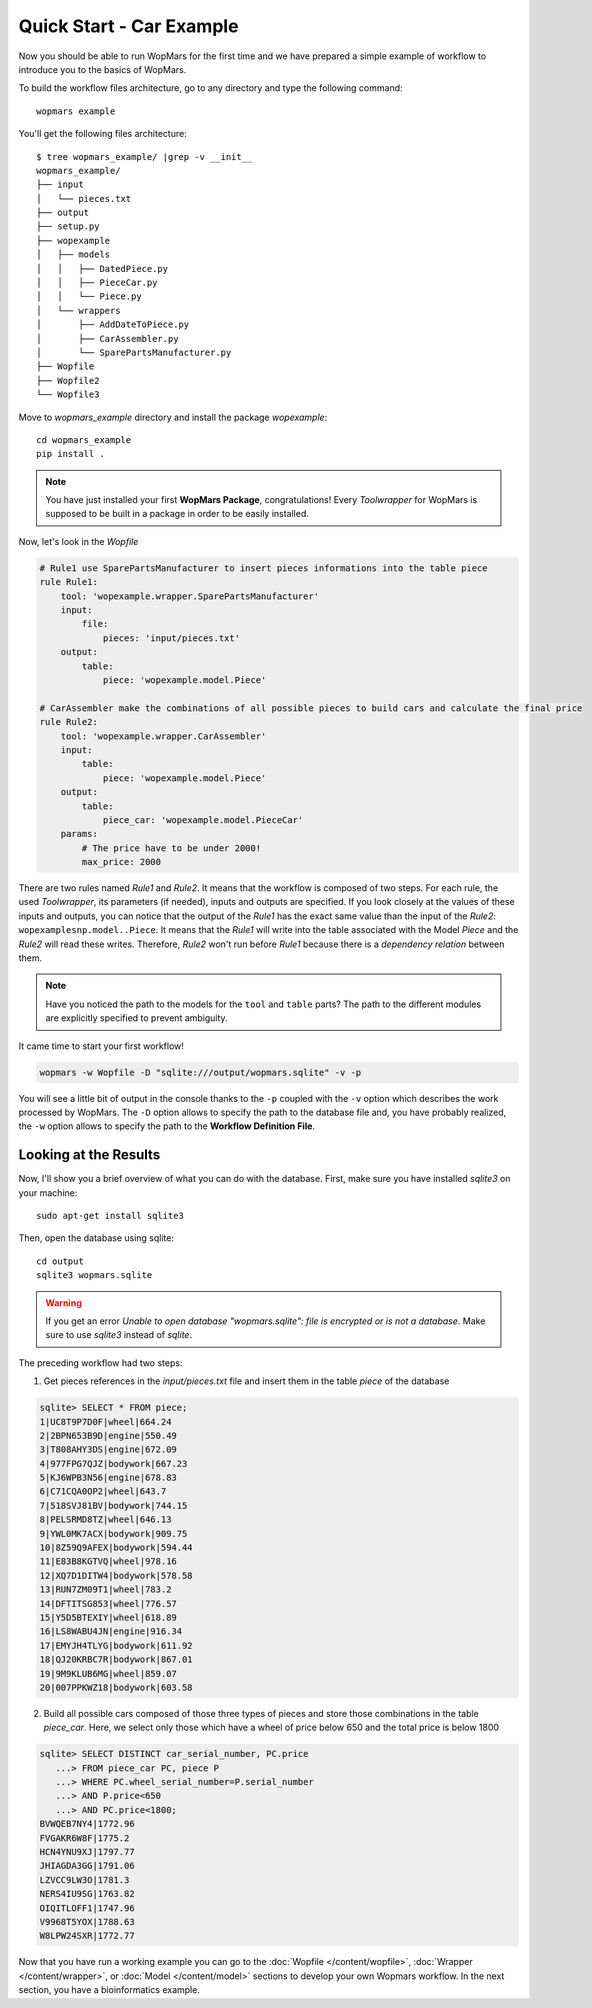 Quick Start - Car Example
==========================

Now you should be able to run WopMars for the first time and we have prepared a simple example of workflow to introduce you to the basics of WopMars.

To build the workflow files architecture, go to any directory and type the following command::
    
    wopmars example

You'll get the following files architecture::

    $ tree wopmars_example/ |grep -v __init__
    wopmars_example/
    ├── input
    │   └── pieces.txt
    ├── output
    ├── setup.py
    ├── wopexample
    │   ├── models
    │   │   ├── DatedPiece.py
    │   │   ├── PieceCar.py
    │   │   └── Piece.py
    │   └── wrappers
    │       ├── AddDateToPiece.py
    │       ├── CarAssembler.py
    │       └── SparePartsManufacturer.py
    ├── Wopfile
    ├── Wopfile2
    └── Wopfile3

Move to `wopmars_example` directory and install the package *wopexample*::

    cd wopmars_example
    pip install .

.. note::
    You have just installed your first **WopMars Package**, congratulations! Every *Toolwrapper* for WopMars is supposed to be built in a package in order to be easily installed.


Now, let's look in the `Wopfile`

.. code-block:: yaml

    # Rule1 use SparePartsManufacturer to insert pieces informations into the table piece
    rule Rule1:
        tool: 'wopexample.wrapper.SparePartsManufacturer'
        input:
            file:
                pieces: 'input/pieces.txt'
        output:
            table:
                piece: 'wopexample.model.Piece'

    # CarAssembler make the combinations of all possible pieces to build cars and calculate the final price
    rule Rule2:
        tool: 'wopexample.wrapper.CarAssembler'
        input:
            table:
                piece: 'wopexample.model.Piece'
        output:
            table:
                piece_car: 'wopexample.model.PieceCar'
        params:
            # The price have to be under 2000!
            max_price: 2000


There are two rules named `Rule1` and `Rule2`. It means that the workflow is composed of two steps. For each rule, the used *Toolwrapper*, its parameters (if needed), inputs and outputs are specified. If you look closely at the values of these inputs and outputs, you can notice that the output of the `Rule1` has the exact same value than the input of the `Rule2`: ``wopexamplesnp.model..Piece``. It means that the `Rule1` will write into the table associated with the Model `Piece` and the `Rule2` will read these writes. Therefore, `Rule2` won't run before `Rule1` because there is a *dependency relation* between them.

.. note::

    Have you noticed the path to the models for the ``tool`` and ``table`` parts? The path to the different modules are explicitly specified to prevent ambiguity. 

It came time to start your first workflow!

.. code-block:: python

    wopmars -w Wopfile -D "sqlite:///output/wopmars.sqlite" -v -p

You will see a little bit of output in the console thanks to the ``-p`` coupled with the ``-v`` option which describes the work processed by WopMars. The ``-D`` option allows to specify the path to the database file and, you have probably realized, the ``-w`` option allows to specify the path to the **Workflow Definition File**.

Looking at the Results
*************************

Now, I'll show you a brief overview of what you can do with the database. First, make sure you have installed `sqlite3` on your machine::

    sudo apt-get install sqlite3

Then, open the database using sqlite::

    cd output
    sqlite3 wopmars.sqlite

.. warning::

    If you get an error `Unable to open database "wopmars.sqlite": file is encrypted or is not a database`. Make sure to use `sqlite3` instead of `sqlite`.

The preceding workflow had two steps:

1. Get pieces references in the `input/pieces.txt` file and insert them in the table `piece` of the database

.. code-block:: sql

    sqlite> SELECT * FROM piece;
    1|UC8T9P7D0F|wheel|664.24
    2|2BPN653B9D|engine|550.49
    3|T808AHY3DS|engine|672.09
    4|977FPG7QJZ|bodywork|667.23
    5|KJ6WPB3N56|engine|678.83
    6|C71CQA0OP2|wheel|643.7
    7|518SVJ81BV|bodywork|744.15
    8|PELSRMD8TZ|wheel|646.13
    9|YWL0MK7ACX|bodywork|909.75
    10|8Z59Q9AFEX|bodywork|594.44
    11|E83B8KGTVQ|wheel|978.16
    12|XQ7D1DITW4|bodywork|578.58
    13|RUN7ZM09T1|wheel|783.2
    14|DFTITSG853|wheel|776.57
    15|Y5D5BTEXIY|wheel|618.89
    16|LS8WABU4JN|engine|916.34
    17|EMYJH4TLYG|bodywork|611.92
    18|QJ20KRBC7R|bodywork|867.01
    19|9M9KLUB6MG|wheel|859.07
    20|007PPKWZ18|bodywork|603.58

2. Build all possible cars composed of those three types of pieces and store those combinations in the table `piece_car`. Here, we select only those which have a wheel of price below 650 and the total price is below 1800

.. code-block:: sql

    sqlite> SELECT DISTINCT car_serial_number, PC.price
       ...> FROM piece_car PC, piece P 
       ...> WHERE PC.wheel_serial_number=P.serial_number
       ...> AND P.price<650
       ...> AND PC.price<1800;
    BVWQEB7NY4|1772.96
    FVGAKR6W8F|1775.2
    HCN4YNU9XJ|1797.77
    JHIAGDA3GG|1791.06
    LZVCC9LW3O|1781.3
    NERS4IU9SG|1763.82
    OIQITLOFF1|1747.96
    V9968T5YOX|1788.63
    W8LPW24SXR|1772.77

Now that you have run a working example you can go to the :doc:`Wopfile </content/wopfile>`, :doc:`Wrapper </content/wrapper>`, or :doc:`Model </content/model>` sections to develop your own Wopmars workflow. In the next section, you have a bioinformatics example.

